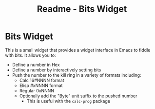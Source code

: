 #+title: Readme - Bits Widget
#+startup: showall indent
#+options: toc:nil

* Bits Widget

This is a small widget that provides a widget interface in Emacs to fiddle with
bits. It allows you to:
- Define a number in Hex
- Define a number by interactively setting bits
- Push the number to the kill ring in a variety of formats including:
  - Calc 16#NNNN format
  - Elisp #xNNNN format
  - Regular 0xNNNN
  - Optionally add the "Byte" unit suffix to the pushed number
    - This is useful with the =calc-prog= package
